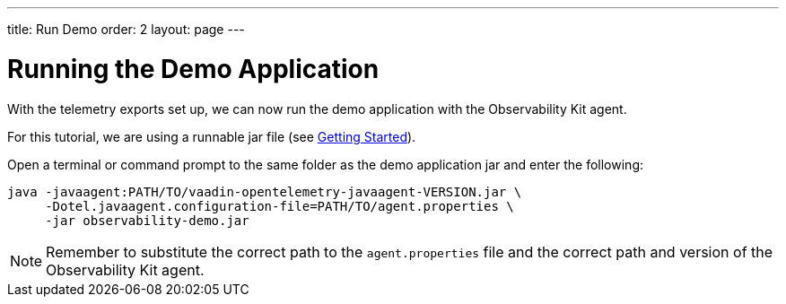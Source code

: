 ---
title: Run Demo
order: 2
layout: page
---

= Running the Demo Application

With the telemetry exports set up, we can now run the demo application with the Observability Kit agent.

For this tutorial, we are using a runnable jar file (see <<getting-started#,Getting Started>>).

Open a terminal or command prompt to the same folder as the demo application jar and enter the following:

[source,Shell]
----
java -javaagent:PATH/TO/vaadin-opentelemetry-javaagent-VERSION.jar \
     -Dotel.javaagent.configuration-file=PATH/TO/agent.properties \
     -jar observability-demo.jar
----

[NOTE]
Remember to substitute the correct path to the `agent.properties` file and the correct path and version of the Observability Kit agent.
